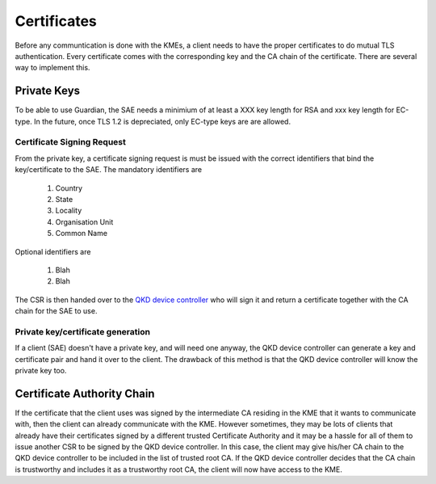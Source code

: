 Certificates
============

Before any communtication is done with the KMEs, a client needs to have the proper certificates to do mutual TLS authentication. 
Every certificate comes with the corresponding key and the CA chain of the certificate. There are several way to implement this.

Private Keys
------------   

To be able to use Guardian, the SAE needs a minimium of at least a XXX key length for RSA and xxx key length for EC-type. In the future, once TLS 1.2 is depreciated, only EC-type keys are are allowed.

Certificate Signing Request
^^^^^^^^^^^^^^^^^^^^^^^^^^^

From the private key, a certificate signing request is must be issued with the correct identifiers that bind the key/certificate to the SAE. The mandatory identifiers are


   #. Country
   
   #. State

   #. Locality
   
   #. Organisation Unit
   
   #. Common Name
   
Optional identifiers are
   
   #. Blah
   
   #. Blah
   
The CSR is then handed over to the |QKD DC|_ who will sign it and return a certificate together with the CA chain for the SAE to use.


.. |QKD DC| replace:: QKD device controller
.. _`QKD DC`: :ref:`QKD controller`

Private key/certificate generation
^^^^^^^^^^^^^^^^^^^^^^^^^^^^^^^^^^

If a client (SAE) doesn't have a private key, and will need one anyway, the |QKD DC| can generate a key and certificate pair and hand it over to the client. The drawback of this method is that the |QKD DC| will know the private key too. 


Certificate Authority Chain
---------------------------

If the certificate that the client uses was signed by the intermediate CA residing in the KME that it wants to communicate with, then the client can already communicate with the KME.
However sometimes, they may be lots of clients that already have their certificates signed by a different trusted Certificate Authority and it may be a hassle for all of them to issue another CSR to be signed by the |QKD DC|.
In this case, the client may give his/her CA chain to the |QKD DC| to be included in the list of trusted root CA.
If the |QKD DC| decides that the CA chain is trustworthy and includes it as a trustworthy root CA, the client will now have access to the KME. 

